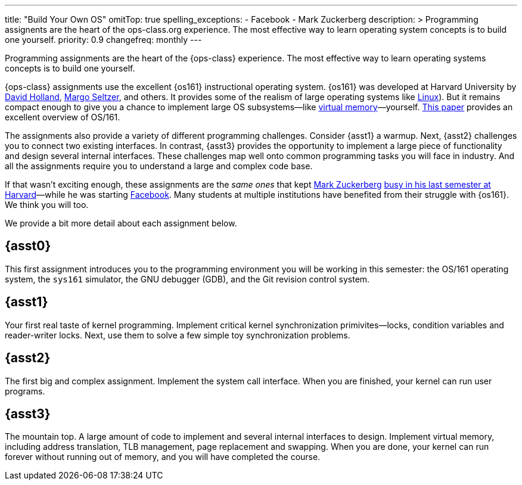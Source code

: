 ---
title: "Build Your Own OS"
omitTop: true
spelling_exceptions:
  - Facebook
  - Mark Zuckerberg
description: >
  Programming assignents are the heart of the ops-class.org experience. The
  most effective way to learn operating system concepts is to build one
  yourself.
priority: 0.9
changefreq: monthly
---

[.lead]
//
Programming assignments are the heart of the {ops-class} experience.
//
The most effective way to learn operating systems concepts is to build one
yourself.

{ops-class} assignments use the excellent {os161} instructional operating
system.
//
{os161} was developed at Harvard University by
http://www.hcs.harvard.edu/~dholland/[David Holland],
https://www.eecs.harvard.edu/margo/[Margo Seltzer], and others.
//
It provides some of the realism of large operating systems like
https://www.linux.com[Linux]).
//
But it remains compact enough to give you a chance to implement large OS
subsystems&mdash;like link:/asst/3/[virtual memory]&mdash;yourself.
//
http://dl.acm.org/citation.cfm?id=563383[This paper] provides an excellent
overview of OS/161.

The assignments also provide a variety of different programming challenges.
//
Consider {asst1} a warmup.
//
Next, {asst2} challenges you to connect two existing interfaces.
//
In contrast, {asst3} provides the opportunity to implement a large piece of
functionality and design several internal interfaces.
//
These challenges map well onto common programming tasks you will face in
industry.
//
And all the assignments require you to understand a large and complex code
base.

////
and {asst4} requires you to make a small set of important changes to an
existing (file)system.
////

If that wasn't exciting enough, these assignments are the _same ones_ that
kept https://en.wikipedia.org/wiki/Mark_Zuckerberg[Mark Zuckerberg]
https://www.youtube.com/watch?v=-3Rt2_9d7Jg[busy in his last semester at
Harvard]&mdash;while he was starting https://www.facebook.com[Facebook].
//
Many students at multiple institutions have benefited from their struggle
with {os161}.
//
We think you will too.

We provide a bit more detail about each assignment below.

== {asst0}

This first assignment introduces you to the programming environment you will
be working in this semester: the OS/161 operating system, the `sys161`
simulator, the GNU debugger (GDB), and the Git revision control system.

== {asst1}

Your first real taste of kernel programming.
//
Implement critical kernel synchronization primivites&mdash;locks, condition
variables and reader-writer locks.
//
Next, use them to solve a few simple toy synchronization problems.

== {asst2}

The first big and complex assignment.
//
Implement the system call interface.
//
When you are finished, your kernel can run user programs.

== {asst3}

The mountain top.
//
A large amount of code to implement and several internal interfaces to
design.
//
Implement virtual memory, including address translation, TLB management, page
replacement and swapping.
//
When you are done, your kernel can run forever without running out of memory,
and you will have completed the course.

////
== {asst4}
////

// vim: ts=2:sw=2:et
